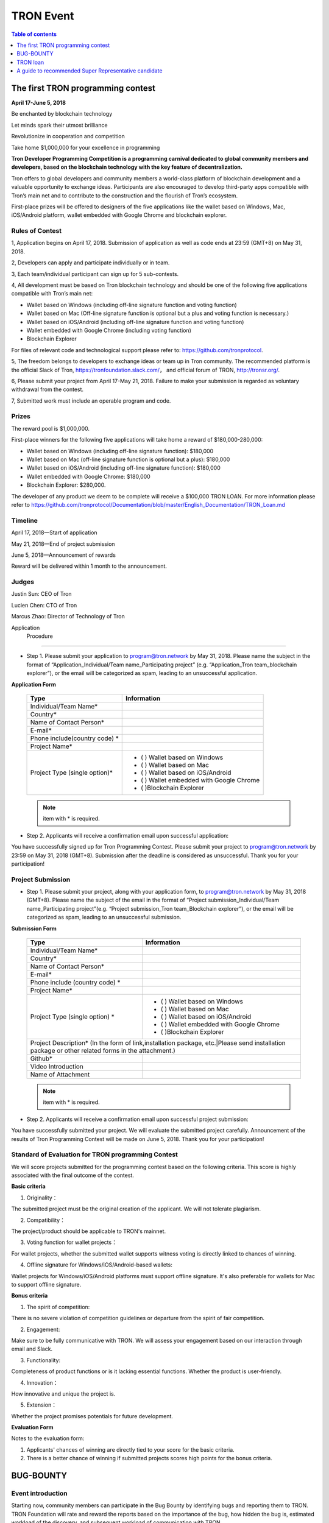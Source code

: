 ==========
TRON Event
==========

.. contents:: Table of contents
    :depth: 1
    :local:

The first TRON programming contest
----------------------------------

**April 17-June 5, 2018**

Be enchanted by blockchain technology

Let minds spark their utmost brilliance

Revolutionize in cooperation and competition

Take home $1,000,000 for your excellence in programming

**Tron Developer Programming Competition is a programming carnival dedicated to global community members and developers, based on the blockchain technology with the key feature of decentralization.**

Tron offers to global developers and community members a world-class platform of blockchain development and a valuable opportunity to exchange ideas. Participants are also encouraged to develop third-party apps compatible with Tron’s main net and to contribute to the construction and the flourish of Tron’s ecosystem.

First-place prizes will be offered to designers of the five applications like the wallet based on Windows, Mac, iOS/Android platform, wallet embedded with Google Chrome and blockchain explorer.

Rules of Contest
~~~~~~~~~~~~~~~~

1, Application begins on April 17, 2018. Submission of application as well as code ends at 23:59 (GMT+8) on May 31, 2018.

2, Developers can apply and participate individually or in team.

3, Each team/individual participant can sign up for 5 sub-contests.

4, All development must be based on Tron blockchain technology and should be one of the following five applications compatible with Tron’s main net:

- Wallet based on Windows (including off-line signature function and voting function)
- Wallet based on Mac (Off-line signature function is optional but a plus and voting function is necessary.)
- Wallet based on iOS/Android (including off-line signature function and voting function)
- Wallet embedded with Google Chrome (including voting function)
- Blockchain Explorer


For files of relevant code and technological support please refer to: https://github.com/tronprotocol.

5, The freedom belongs to developers to exchange ideas or team up in Tron community. The recommended platform is the official Slack of Tron, https://tronfoundation.slack.com/， and official forum of TRON, http://tronsr.org/.

6, Please submit your project from April 17-May 21, 2018. Failure to make your submission is regarded as voluntary withdrawal from the contest.

7, Submitted work must include an operable program and code.

Prizes
~~~~~~

The reward pool is $1,000,000.

First-place winners for the following five applications will take home a reward of $180,000-280,000:

- Wallet based on Windows (including off-line signature function): $180,000
- Wallet based on Mac (off-line signature function is optional but a plus): $180,000 
- Wallet based on iOS/Android (including off-line signature function): $180,000 
- Wallet embedded with Google Chrome: $180,000
- Blockchain Explorer: $280,000.

The developer of any product we deem to be complete will receive a $100,000 TRON LOAN. For more information please refer to
https://github.com/tronprotocol/Documentation/blob/master/English_Documentation/TRON_Loan.md

Timeline
~~~~~~~~

April 17, 2018—Start of application

May 21, 2018—End of project submission

June 5, 2018—Announcement of rewards

Reward will be delivered within 1 month to the announcement.

Judges
~~~~~~

Justin Sun: CEO of Tron

Lucien Chen: CTO of Tron

Marcus Zhao: Director of Technology of Tron

Application  Procedure
~~~~~~~~~~~~~~~~~~~~~~

- Step 1. Please submit your application to program@tron.network by May 31, 2018. Please name the subject in the format of “Application_Individual/Team name_Participating project” (e.g. “Application_Tron team_blockchain explorer”), or the email will be categorized as spam, leading to an unsuccessful application.

**Application Form**

    +------------------------------+------------------------------------------+
    |Type                          |Information                               |
    +==============================+==========================================+
    |Individual/Team Name*         |                                          |
    +------------------------------+------------------------------------------+
    |Country*                      |                                          |
    +------------------------------+------------------------------------------+
    |Name of Contact Person*       |                                          |
    +------------------------------+------------------------------------------+
    |E-mail*                       |                                          |
    +------------------------------+------------------------------------------+
    |Phone include(country code)  *|                                          |
    +------------------------------+------------------------------------------+
    |Project Name*                 |                                          |
    +------------------------------+------------------------------------------+
    |Project Type (single option)* |- (  ) Wallet based on Windows            |
    |                              |- (  ) Wallet based on Mac                |
    |                              |- (  ) Wallet based on iOS/Android        |
    |                              |- (  ) Wallet embedded with Google Chrome |
    |                              |- (  )Blockchain Explorer                 |
    +------------------------------+------------------------------------------+

    .. Note:: item with * is required.

- Step 2. Applicants will receive a confirmation email upon successful application:

You have successfully signed up for Tron Programming Contest. Please submit your project to program@tron.network by 23:59 on May 31, 2018 (GMT+8). Submission after the deadline is considered as unsuccessful. Thank you for your participation!

Project Submission
~~~~~~~~~~~~~~~~~~

- Step 1. Please submit your project, along with your application form, to program@tron.network by May 31, 2018 (GMT+8). Please name the subject of the email in the format of “Project submission_Individual/Team name_Participating project”(e.g. “Project submission_Tron team_Blockchain explorer”), or the email will be categorized as spam, leading to an unsuccessful submission.

**Submission Form**

    +-------------------------------------------------------------------+----------------------------------------------------------------------------+
    |Type                                                               |Information                                                                 |
    +===================================================================+============================================================================+
    |Individual/Team Name*                                              |                                                                            |
    +-------------------------------------------------------------------+----------------------------------------------------------------------------+
    |Country*                                                           |                                                                            |
    +-------------------------------------------------------------------+----------------------------------------------------------------------------+
    |Name of Contact Person*                                            |                                                                            |
    +-------------------------------------------------------------------+----------------------------------------------------------------------------+
    |E-mail*                                                            |                                                                            |
    +-------------------------------------------------------------------+----------------------------------------------------------------------------+
    |Phone include (country code)  *                                    |                                                                            |
    +-------------------------------------------------------------------+----------------------------------------------------------------------------+
    |Project Name*                                                      |                                                                            |
    +-------------------------------------------------------------------+----------------------------------------------------------------------------+
    |Project Type (single option)  *                                    |- (  ) Wallet based on Windows                                              |
    |                                                                   |- (  ) Wallet based on Mac                                                  |
    |                                                                   |- (  ) Wallet based on iOS/Android                                          |
    |                                                                   |- (  ) Wallet embedded with Google Chrome                                   |
    |                                                                   |- (  )Blockchain Explorer                                                   |
    +-------------------------------------------------------------------+----------------------------------------------------------------------------+
    |Project Description* (In the form of link,installation package, etc.|Please send installation package or other related forms in the attachment.)|
    +-------------------------------------------------------------------+----------------------------------------------------------------------------+
    |Github*                                                            |                                                                            |
    +-------------------------------------------------------------------+----------------------------------------------------------------------------+
    |Video Introduction                                                 |                                                                            |
    +-------------------------------------------------------------------+----------------------------------------------------------------------------+
    |Name of Attachment                                                 |                                                                            |
    +-------------------------------------------------------------------+----------------------------------------------------------------------------+

    .. Note:: item with * is required.

- Step 2. Applicants will receive a confirmation email upon successful project submission:

You have successfully submitted your project. We will evaluate the submitted project carefully. Announcement of the results of Tron Programming Contest will be made on June 5, 2018. Thank you for your participation!

Standard of Evaluation for TRON programming Contest
~~~~~~~~~~~~~~~~~~~~~~~~~~~~~~~~~~~~~~~~~~~~~~~~~~~

We will score projects submitted for the programming contest based on the following criteria. This score is highly associated with the final outcome of the contest.

**Basic criteria**

1. Originality：

The submitted project must be the original creation of the applicant. We will not tolerate plagiarism.

2. Compatibility：

The project/product should be applicable to TRON's mainnet.

3. Voting function for wallet projects：

For wallet projects, whether the submitted wallet supports witness voting is directly linked to chances of winning.

4. Offline signature for Windows/iOS/Android-based wallets:

Wallet projects for Windows/iOS/Android platforms must support offline signature. It's also preferable for wallets for Mac to support offline signature.

**Bonus criteria**

1. The spirit of competition:

There is no severe violation of competition guidelines or departure from the spirit of fair competition.

2. Engagement:

Make sure to be fully communicative with TRON. We will assess your engagement based on our interaction through email and Slack.

3. Functionality:

Completeness of product functions or is it lacking essential functions. Whether the product is user-friendly.

4. Innovation：

How innovative and unique the project is.

5. Extension：

Whether the project promises potentials for future development.

**Evaluation Form**

Notes to the evaluation form:

1. Applicants' chances of winning are directly tied to your score for the basic criteria.

2. There is a better chance of winning if submitted projects scores high points for the bonus criteria.

BUG-BOUNTY
----------

Event introduction
~~~~~~~~~~~~~~~~~~

Starting now, community members can participate in the Bug Bounty by identifying bugs and reporting them to TRON. TRON Foundation will rate and reward the reports based on the importance of the bug, how hidden the bug is, estimated workload of the discovery, and subsequent workload of communication with TRON.

Here are some possible ways to find bugs:

- Run full node simulations and identify problems;

- Participate in elections and identify problems;

- Using the blockchain explorer, wallets, and other apps;

- Review TRON's open-source code on Github and identify problems;

Github: https://github.com/tronprotocol

Reward mechanism
~~~~~~~~~~~~~~~~

We will rate your submitted report and offer reward accordingly. Furthermore, if your submission also includes a fix and/or corresponding code, you can earn an even greater reward.

How to report bugs
~~~~~~~~~~~~~~~~~~

Submit your comments via the Issues section on TRON’s GitHub project page. Subject line should read [Bounty].

Further clarification
~~~~~~~~~~~~~~~~~~~~~

1. Bug Bounty begins upon this announcement.

2. Bug report should include bug description, how to reproduce the bug, corresponding screenshots and your suggested fix (optional).

3. For different reports on the same bug, we will only rate and reward the earliest submission.

4. Please include [Bounty] in the subject line of your post, for us to spot your report more easily.

5. Please leave your email address for us to make contact if needed.

6. We will assess new submissions regularly and update reward announcements on the forum (tronsr.org).

7. Reward will be sent out within 7 working days following its announcement.

8. All rights of interpretation for Bug Bounty are reserved to TRON.

TRON loan
---------

Introduction
~~~~~~~~~~~~

To show support for the community and expand TRON’s ecosystem, TRON will offer developers USD$100,000 loans to help resolve budget shortage and support subsequent R&D and operations.

Loan Amount & Disbursement
~~~~~~~~~~~~~~~~~~~~~~~~~~

Loan Amount: USD$100,000

Disbursement: Within 6 – 24 hours

Disbursement Method: Once eligibility for TRON LOAN is verified, applicants will receive the equivalent of USD$100,000 in digital assets from the Tron Foundation. After funds are disbursed, TRON will publicize information on participating projects and funding flows on official TRON channels.

Repayment
~~~~~~~~~

There are currently two repayment methods:

- If the developer’s project completes a new round of financing, the loan of USD$100,000 will be converted to its equivalent in equity, at 80% of the company’s new valuation amount. [USD$100,000 / (0.80 x New Valuation)]
- Loans provided through TRON LOAN will be interest-free for the first 18 months. The  developer shall repay the principal balance of USD$100,000 within 18 months, either in USD or mainstream digital asset equivalent at the time of repayment.

By setting up TRON LOAN, TRON aims to expand and strengthen its network ecosystem, instead of seeking short-term commercial gains. If projects fail due to force majeure, the developer does not need to repay the principal balance.

Application Requirements
~~~~~~~~~~~~~~~~~~~~~~~~

- Developer submits application to the TRON Foundation. Application must include product description and project achievements (including but not limited to product links and APKs).

- Applicant must verify software ownership.

- Applications that only provide a project plan and description will not receive a response.

- Upon approval, qualified applicants will receive funds totaling USD$100,000 in convertible debt.

- Evaluation standards: The product should be in the demo stage or beyond. Developers should demonstrate rigorous work ethic and the desire for a long-term partnership with TRON to build a community-centric ecosystem.

- Funding usage policy: Funding must be used to support further project development or operations for the applicant.

Eligible Projects
~~~~~~~~~~~~~~~~~

The scope of eligible projects includes but is not limited to the following blockchain-based developments:

- DApps—finance, payment, gaming, currency, IoT, energy management, social media, communications

- High quality utility applications for search, conversion, development assistance, etc.

**Projects must be TRON related.**

How to Apply
~~~~~~~~~~~~

1. Developers should submit applications to the Tron Foundation (loan@tron.network) with their project description and product achievements (including but not limited to product link or APKs).

2. We will reach out to developers who pass our assessment. Fund disbursement of USD$100,000 in direct convertible loans will be completed in a timely fashion.

A guide to recommended Super Representative candidate
-----------------------------------------------------

How can I become a recommended Super Representative Candidate?
~~~~~~~~~~~~~~~~~~~~~~~~~~~~~~~~~~~~~~~~~~~~~~~~~~~~~~~~~~~~~~

Step 1.

To become a recommended Super Representative candidate, candidates must meet the following nine requirements.

- Part 1. An official website:

Candidates need to have an official website. The address of all candidate’s  websites will be shown on the list of recommended Super Representatives.

- Part 2. Provision of company information:

Please provide the following information for TRON to publicize on its official forum and Reddit:

1.	Location of the company
2.	Arranged location of server
3.	Server type (cloud, bare metal, etc.; recommended computer specifications: AWS x1.16xlarge, CPU: 64 core, RAM: 1T, SSD: 1T (EBS), bandwidth: 25G; referential cost: AWS, USD$40,000)

- Part 3. Total expenditure and technical plan

Please submit your resource planning until June 26, 2018, including a budget of the total expenditure and the technical plan. Quality and accuracy of effort will be judged by the community in public document.

- Part 4. Scaling plan for hardware:

Please provide us with a scaling plan for hardware after June 26, 2018. Quality and accuracy of effort will be judged by the community in public document.

- Part 5. Community development plan:

Candidates must come up with an outline for community development plan by June 26, 2018. The plan will be posted on Reddit and TRON’s official forum. Of course, Super Representatives must be well aware of its importance.

- Part 6. List of key staff and photos.

Please provide us with a list of the key staff in the company and corresponding photos.

- Part 7. Brief introductions of key staff

Please fill us in with the background qualifications for key staff members.

- Part 8. Operable nodes on the testnet

Please make a list of node names for community testnet participation.

- Part 9. A certain amount of social media influence:

Please give us the name of your social media account, which could be Twitter, Telegram, Reddit, etc. There should be at least 500 followers/subscribers to your account.

.. Note:: The information mentioned above will be posted on Tron’s official website (http://tronsr.org/) and our Reddit page (https://www.reddit.com/r/Tronix/) once provided us.

Step 2.

Please proceed to fill in the application form below, if you have already fulfilled the above requirements.

**Application form for recommended Super Representative**

Note:

1.	To establish a free and just community, TRON will produce a list of recommended Super Representatives based on the very principle of impartiality. The list will be posted on TRON’s official forum (tronsr.org) around 21:00 (GMT+8) every Thursday.
2.	For addition or change of information, please send email to sr@tron.network.
3.	We will rank the candidates and make our recommendations based on the criteria listed at tron.org.
4.	For those who wish to be on this week’s list of recommended Super Representatives, please submit the application form to sr@tron.network by 23:59 (GMT+8), Tuesday.
5.	To qualify as TRON’s recommended Super Representative, candidates have to meet all requirements.
6.	Please fill in as many items in the application form as possible for better and more precise ranking.

    +-------------------------------------------------------------------+----------------------------------------------------------------------------+
    |Type                                                               |Information                                                                 |
    +===================================================================+============================================================================+
    |Individual/Team Name*                                              |                                                                            |
    +-------------------------------------------------------------------+----------------------------------------------------------------------------+
    |Email*                                                             |                                                                            |
    +-------------------------------------------------------------------+----------------------------------------------------------------------------+
    |Official Website*                                                  |                                                                            |
    +-------------------------------------------------------------------+----------------------------------------------------------------------------+
    |E-mail*                                                            |                                                                            |
    +-------------------------------------------------------------------+----------------------------------------------------------------------------+
    |Location of company*                                               |                                                                            |
    +-------------------------------------------------------------------+----------------------------------------------------------------------------+
    |Expected location of servers*                                      |                                                                            |
    +-------------------------------------------------------------------+----------------------------------------------------------------------------+
    |Server type*                                                       |                                                                            |
    +-------------------------------------------------------------------+----------------------------------------------------------------------------+
    |Expenditure budget and technical plan                              |                                                                            |
    +-------------------------------------------------------------------+----------------------------------------------------------------------------+
    |Hardware capacity upgrade plan                                     |                                                                            |
    +-------------------------------------------------------------------+----------------------------------------------------------------------------+
    |List of key staff and photos                                       |                                                                            |
    +-------------------------------------------------------------------+----------------------------------------------------------------------------+
    |Brief introductions of key staff members                           |                                                                            |
    +-------------------------------------------------------------------+----------------------------------------------------------------------------+
    |Operable nodes on the testnet                                      |                                                                            |
    +-------------------------------------------------------------------+----------------------------------------------------------------------------+
    |Please select four qualities of Super Representatives              | - () Clear identity of company and employees                               |
    |that you believe voters value most.                                | - () Promotion of TRX beyond the community                                 |
    |                                                                   | - () Support to other Super Representatives                                |
    |                                                                   | - () Sense of community                                                    |
    |                                                                   | - () A clear technical development plan                                    |
    |                                                                   | - ()Anonymous peer review availability                                     |
    |                                                                   | - ()other                                                                  |
    +-------------------------------------------------------------------+----------------------------------------------------------------------------+
    |What should the voters take into consideration                     |                                                                            |
    |when they vote for Super Representatives? (optional)               |                                                                            |
    +-------------------------------------------------------------------+----------------------------------------------------------------------------+
    |How should TRON evaluate independence, integrity and visibility?   |                                                                            |
    |(optional)                                                         |                                                                            |
    +-------------------------------------------------------------------+----------------------------------------------------------------------------+

Step 3.

When you have finished filling out the application form, please submit it to sr@tron.network. We will evaluate the quality and validity of the submitted information, based on the results of which announcements of recommended Super Representatives will be made at around 21:00 (GMT+8) every Thursday on TRON’s official forum.